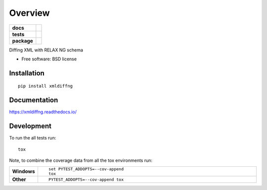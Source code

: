 ========
Overview
========

.. start-badges

.. list-table::
    :stub-columns: 1

    * - docs
      - |docs|
    * - tests
      - | |travis|
        |
        | |codacy|
    * - package
      - | |version| |downloads| |wheel| |supported-versions| |supported-implementations|
        | |commits-since|

.. |docs| image:: https://readthedocs.org/projects/xmldiffng/badge/?style=flat
    :target: https://readthedocs.org/projects/xmldiffng
    :alt: Documentation Status

.. |travis| image:: https://travis-ci.org/openSUSE/xmldiffng.svg?branch=master
    :alt: Travis-CI Build Status
    :target: https://travis-ci.org/openSUSE/xmldiffng

.. |codacy| image:: https://img.shields.io/codacy/REPLACE_WITH_PROJECT_ID.svg
    :target: https://www.codacy.com/app/openSUSE/xmldiffng
    :alt: Codacy Code Quality Status

.. |version| image:: https://img.shields.io/pypi/v/xmldiffng.svg
    :alt: PyPI Package latest release
    :target: https://pypi.python.org/pypi/xmldiffng

.. |commits-since| image:: https://img.shields.io/github/commits-since/openSUSE/xmldiffng/v0.1.0.svg
    :alt: Commits since latest release
    :target: https://github.com/openSUSE/xmldiffng/compare/v0.1.0...master

.. |downloads| image:: https://img.shields.io/pypi/dm/xmldiffng.svg
    :alt: PyPI Package monthly downloads
    :target: https://pypi.python.org/pypi/xmldiffng

.. |wheel| image:: https://img.shields.io/pypi/wheel/xmldiffng.svg
    :alt: PyPI Wheel
    :target: https://pypi.python.org/pypi/xmldiffng

.. |supported-versions| image:: https://img.shields.io/pypi/pyversions/xmldiffng.svg
    :alt: Supported versions
    :target: https://pypi.python.org/pypi/xmldiffng

.. |supported-implementations| image:: https://img.shields.io/pypi/implementation/xmldiffng.svg
    :alt: Supported implementations
    :target: https://pypi.python.org/pypi/xmldiffng


.. end-badges

Diffing XML with RELAX NG schema

* Free software: BSD license

Installation
============

::

    pip install xmldiffng

Documentation
=============

https://xmldiffng.readthedocs.io/

Development
===========

To run the all tests run::

    tox

Note, to combine the coverage data from all the tox environments run:

.. list-table::
    :widths: 10 90
    :stub-columns: 1

    - - Windows
      - ::

            set PYTEST_ADDOPTS=--cov-append
            tox

    - - Other
      - ::

            PYTEST_ADDOPTS=--cov-append tox
